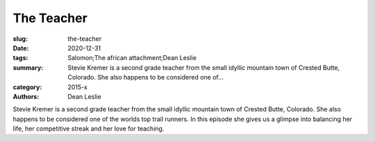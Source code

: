 The Teacher
###########

:slug: the-teacher
:date: 2020-12-31
:tags: Salomon;The african attachment;Dean Leslie
:summary: Stevie Kremer is a second grade teacher from the small idyllic mountain town of Crested Butte, Colorado. She also happens to be considered one of...
:category: 2015-x
:authors: Dean Leslie

Stevie Kremer is a second grade teacher from the small idyllic mountain town of Crested Butte, Colorado. She also happens to be considered one of the worlds top trail runners. In this episode she gives us a glimpse into balancing her life, her competitive streak and her love for teaching.
